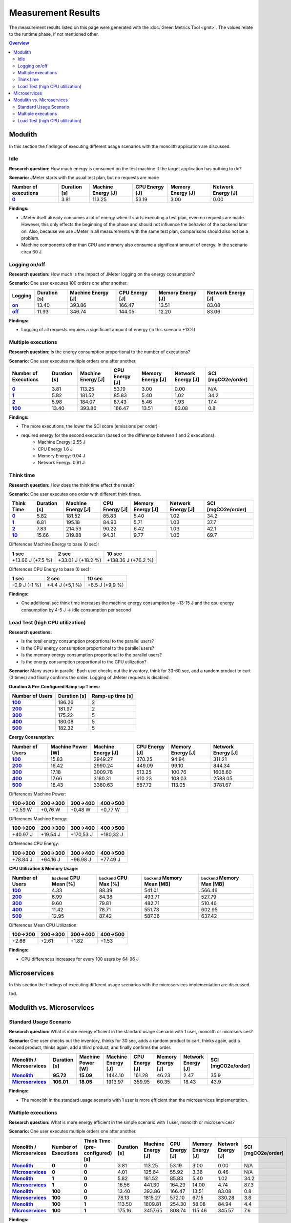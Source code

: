 ===================
Measurement Results
===================

The measurement results listed on this page were generated with the :doc:`Green Metrics Tool <gmt>`. The values relate to the runtime phase, if not mentioned other.

.. contents:: Overview
   :depth: 2
   :local:

Modulith 
========

In this section the findings of executing different usage scenarios with the monolith application are discussed.

Idle
----

**Research question:** How much energy is consumed on the test machine if the target application has nothing to do?

**Scenario:** JMeter starts with the usual test plan, but no requests are made

.. list-table::
   :header-rows: 1
   :stub-columns: 1

   * - Number of executions
     - Duration [s]
     - Machine Energy [J]
     - CPU Energy [J]
     - Memory Energy [J]
     - Network Energy [J]
   * - `0 <https://metrics.green-coding.berlin/stats.html?id=f1e0171c-a5f6-4f24-b5e4-558fe334993c>`__
     - 3.81
     - 113.25
     - 53.19
     - 3.00
     - 0.00

**Findings:**

* JMeter itself already consumes a lot of energy when it starts executing a test plan, even no requests are made. However, this only effects the beginning of the phase and should not influence the behavior of the backend later on. Also, because we use JMeter in all measurements with the same test plan, comparisons should also not be a problem.
* Machine components other than CPU and memory also consume a significant amount of energy. In the scenario circa 60 J.

Logging on/off
--------------

**Research question:** How much is the impact of JMeter logging on the energy consumption?

**Scenario:** One user executes 100 orders one after another.

.. list-table::
   :header-rows: 1
   :stub-columns: 1

   * - Logging
     - Duration [s]
     - Machine Energy [J]
     - CPU Energy [J]
     - Memory Energy [J]
     - Network Energy [J]
   * - `on <https://metrics.green-coding.berlin/stats.html?id=7e40ee3b-733e-4b66-aaba-e1e32a412a28>`__
     - 13.40
     - 393.86
     - 166.47
     - 13.51
     - 83.08
   * - `off <https://metrics.green-coding.berlin/stats.html?id=940a3183-0724-46c4-89ab-d52923dbe98f>`__
     - 11.93
     - 346.74
     - 144.05
     - 12.20
     - 83.06

**Findings:**

* Logging of all requests requires a significant amount of energy (in this scenario +13%)

Multiple executions
-------------------

**Research question:** Is the energy consumption proportional to the number of executions?

**Scenario:** One user executes multiple orders one after another.

.. list-table::
   :header-rows: 1
   :stub-columns: 1

   * - Number of Executions
     - Duration [s]
     - Machine Energy [J]
     - CPU Energy [J]
     - Memory Energy [J]
     - Network Energy [J]
     - SCI [mgCO2e/order]
   * - `0 <https://metrics.green-coding.berlin/stats.html?id=f1e0171c-a5f6-4f24-b5e4-558fe334993c>`__
     - 3.81
     - 113.25
     - 53.19
     - 3.00
     - 0.00
     - N/A
   * - `1 <https://metrics.green-coding.berlin/stats.html?id=25614e23-d474-4953-a08b-3808f8e46fe6>`__
     - 5.82
     - 181.52
     - 85.83
     - 5.40
     - 1.02
     - 34.2
   * - `2 <https://metrics.green-coding.berlin/stats.html?id=a75a499b-b066-440c-ba0d-9ac8c552baa4>`__
     - 5.98
     - 184.07
     - 87.43
     - 5.46
     - 1.93
     - 17.4
   * - `100 <https://metrics.green-coding.berlin/stats.html?id=7e40ee3b-733e-4b66-aaba-e1e32a412a28>`__
     - 13.40
     - 393.86
     - 166.47
     - 13.51
     - 83.08
     - 0.8

**Findings:**

* The more executions, the lower the SCI score (emissions per order)
* required energy for the second execution (based on the difference between 1 and 2 executions):
   - Machine Energy: 2.55 J
   - CPU Energy 1.6 J
   - Memory Energy: 0.04 J
   - Network Energy: 0.91 J

Think time
----------

**Research question:** How does the think time effect the result?

**Scenario:** One user executes one order with different think times.

.. list-table::
   :header-rows: 1
   :stub-columns: 1

   * - Think Time
     - Duration [s]
     - Machine Energy [J]
     - CPU Energy [J]
     - Memory Energy [J]
     - Network Energy [J]
     - SCI [mgCO2e/order]
   * - `0 <https://metrics.green-coding.berlin/stats.html?id=25614e23-d474-4953-a08b-3808f8e46fe6>`__
     - 5.82
     - 181.52
     - 85.83
     - 5.40
     - 1.02
     - 34.2
   * - `1 <https://metrics.green-coding.berlin/stats.html?id=3849a50a-05ad-4345-9172-abf402ef5810>`__
     - 6.81
     - 195.18
     - 84.93
     - 5.71
     - 1.03
     - 37.7
   * - `2 <https://metrics.green-coding.berlin/stats.html?id=1b760419-456b-489d-b462-7d0201894a3c>`__
     - 7.83
     - 214.53
     - 90.22
     - 6.42
     - 1.03
     - 42.1
   * - `10 <https://metrics.green-coding.berlin/stats.html?id=6fd10682-c40b-4f48-a1a6-77bb80ecf7cd>`__
     - 15.66
     - 319.88
     - 94.31
     - 9.77
     - 1.06
     - 69.7

Differences Machine Energy to base (0 sec):

.. list-table::
   :header-rows: 1
   :align: left

   * - 1 sec
     - 2 sec
     - 10 sec
   * - +13.66 J (+7.5 %)
     - +33.01 J (+18.2 %)
     - +138.36 J (+76.2 %)

Differences CPU Energy to base (0 sec):

.. list-table::
   :header-rows: 1
   :align: left

   * - 1 sec
     - 2 sec
     - 10 sec
   * - -0,9 J (-1 %)
     - +4.4 J (+5,1 %)
     - +8.5 J (+9,9 %)

**Findings:**

* One additional sec think time increases the machine energy consumption by ~13-15 J and the cpu energy consumption by 4-5 J → idle consumption per second

Load Test (high CPU utilization)
--------------------------------

**Research questions:**

* Is the total energy consumption proportional to the parallel users?
* Is the CPU energy consumption proportional to the parallel users?
* Is the memory energy consumption proportional to the parallel users?
* Is the energy consumption proportional to the CPU utilization?

**Scenario:** Many users in parallel: Each user checks out the inventory, think for 30-60 sec, add a random product to cart (3 times) and finally confirms the order. Logging of JMeter requests is disabled.

**Duration & Pre-Configured Ramp-up Times:**

.. list-table::
   :header-rows: 1
   :stub-columns: 1
   :align: left

   * - Number of Users
     - Duration [s]
     - Ramp-up time [s]
   * - `100 <https://metrics.green-coding.berlin/stats.html?id=9c29b4e9-7ee5-416e-9be5-6d183f14e3fc>`__
     - 186.26
     - 2
   * - `200 <https://metrics.green-coding.berlin/stats.html?id=eb85a781-4e7b-4570-a7bb-b9cd98ab7ebb>`__
     - 181.97
     - 2
   * - `300 <https://metrics.green-coding.berlin/stats.html?id=2737a2e8-677c-43c0-a167-57f7e9495160>`__
     - 175.22
     - 5
   * - `400 <https://metrics.green-coding.berlin/stats.html?id=1797131a-8bf2-44af-a845-f5fc462e6de0>`__
     - 180.08
     - 5
   * - `500 <https://metrics.green-coding.berlin/stats.html?id=d213415f-584c-407e-ab3b-ebc7c911df30>`__
     - 182.32
     - 5

**Energy Consumption:**

.. list-table::
   :header-rows: 1
   :stub-columns: 1
   :align: left

   * - Number of Users
     - Machine Power [W]
     - Machine Energy [J]
     - CPU Energy [J]
     - Memory Energy [J]
     - Network Energy [J]
   * - `100 <https://metrics.green-coding.berlin/stats.html?id=9c29b4e9-7ee5-416e-9be5-6d183f14e3fc>`__
     - 15.83
     - 2949.27
     - 370.25
     - 94.94
     - 311.21
   * - `200 <https://metrics.green-coding.berlin/stats.html?id=eb85a781-4e7b-4570-a7bb-b9cd98ab7ebb>`__
     - 16.42
     - 2990.24
     - 449.09
     - 99.10
     - 844.34
   * - `300 <https://metrics.green-coding.berlin/stats.html?id=2737a2e8-677c-43c0-a167-57f7e9495160>`__
     - 17.18
     - 3009.78
     - 513.25
     - 100.76
     - 1608.60
   * - `400 <https://metrics.green-coding.berlin/stats.html?id=1797131a-8bf2-44af-a845-f5fc462e6de0>`__
     - 17.66
     - 3180.31
     - 610.23
     - 108.03
     - 2588.05
   * - `500 <https://metrics.green-coding.berlin/stats.html?id=d213415f-584c-407e-ab3b-ebc7c911df30>`__
     - 18.43
     - 3360.63
     - 687.72
     - 113.05
     - 3781.67

Differences Machine Power:

.. list-table::
   :header-rows: 1
   :align: left

   * - 100→200
     - 200→300
     - 300→400
     - 400→500
   * - +0.59 W
     - +0,76 W
     - +0,48 W
     - +0,77 W

Differences Machine Energy:

.. list-table::
   :header-rows: 1
   :align: left

   * - 100→200
     - 200→300
     - 300→400
     - 400→500
   * - +40.97 J
     - +19.54 J
     - +170,53 J
     - +180,32 J

Differences CPU Energy:

.. list-table::
   :header-rows: 1
   :align: left

   * - 100→200
     - 200→300
     - 300→400
     - 400→500
   * - +78.84 J
     - +64.16 J
     - +96.98 J
     - +77.49 J

**CPU Utilization & Memory Usage:**

.. list-table::
   :header-rows: 1
   :stub-columns: 1
   :align: left

   * - Number of Users
     - ``backend`` CPU Mean [%]
     - ``backend`` CPU Max [%]
     - ``backend`` Memory Mean [MB]
     - ``backend`` Memory Max [MB]
   * - `100 <https://metrics.green-coding.berlin/stats.html?id=9c29b4e9-7ee5-416e-9be5-6d183f14e3fc>`__
     - 4.33
     - 88.39
     - 541.01
     - 566.46
   * - `200 <https://metrics.green-coding.berlin/stats.html?id=eb85a781-4e7b-4570-a7bb-b9cd98ab7ebb>`__
     - 6.99
     - 84.38
     - 493.71
     - 527.79
   * - `300 <https://metrics.green-coding.berlin/stats.html?id=2737a2e8-677c-43c0-a167-57f7e9495160>`__
     - 9.60
     - 79.81
     - 482.71
     - 510.46
   * - `400 <https://metrics.green-coding.berlin/stats.html?id=1797131a-8bf2-44af-a845-f5fc462e6de0>`__
     - 11.42
     - 78.71
     - 551.73
     - 602.95
   * - `500 <https://metrics.green-coding.berlin/stats.html?id=d213415f-584c-407e-ab3b-ebc7c911df30>`__
     - 12.95
     - 87.42
     - 587.36
     - 637.42

Differences Mean CPU Utilization:

.. list-table::
   :header-rows: 1
   :align: left

   * - 100→200
     - 200→300
     - 300→400
     - 400→500
   * - +2.66
     - +2.61
     - +1.82
     - +1.53

**Findings:**

* CPU differences increases for every 100 users by 64-96 J

Microservices
=============

In this section the findings of executing different usage scenarios with the microservices implementation are discussed.

tbd.

Modulith vs. Microservices
==========================

Standard Usage Scenario
-----------------------

**Research question:** What is more energy efficient in the standard usage scenario with 1 user, monolith or microservices?

**Scenario:** One user checks out the inventory, thinks for 30 sec, adds a random product to cart, thinks again, add a second product, thinks again, add a third product, and finally confirms the order.

.. list-table::
   :header-rows: 1
   :stub-columns: 3

   * - Monolith / Microservices
     - Duration [s]
     - Machine Power [W]
     - Machine Energy [J]
     - CPU Energy [J]
     - Memory Energy [J]
     - Network Energy [J]
     - SCI [mgCO2e/order]
   * - `Monolith <https://metrics.green-coding.berlin/stats.html?id=50008066-07ef-438e-a727-dfcaf1d1c46b>`__
     - 95.72
     - 15.09
     - 1444.10
     - 161.28
     - 46.23
     - 2.47
     - 35.9
   * - `Microservices <https://metrics.green-coding.berlin/stats.html?id=b3352d36-ba6e-4b9e-9e67-3b5d345a7ff7>`__
     - 106.01
     - 18.05
     - 1913.97
     - 359.95
     - 60.35
     - 18.43
     - 43.9

**Findings:**

* The monolith in the standard usage scenario with 1 user is more efficient than the microservices implementation.

Multiple executions
-------------------

**Research question:** What is more energy efficient in the simple scenario with 1 user, monolith or microservices?

**Scenario:** One user executes multiple orders one after another.

.. list-table::
   :header-rows: 1
   :stub-columns: 3

   * - Monolith / Microservices
     - Number of Executions
     - Think Time (pre-configured) [s]
     - Duration [s]
     - Machine Energy [J]
     - CPU Energy [J]
     - Memory Energy [J]
     - Network Energy [J]
     - SCI [mgCO2e/order]
   * - `Monolith <https://metrics.green-coding.berlin/stats.html?id=f1e0171c-a5f6-4f24-b5e4-558fe334993c>`__
     - 0
     - 0
     - 3.81
     - 113.25
     - 53.19
     - 3.00
     - 0.00
     - N/A
   * - `Microservices <https://metrics.green-coding.berlin/stats.html?id=e6c84f8f-971e-4401-97b1-3cd75e57c4a9>`__
     - 0
     - 0
     - 4.01
     - 125.64
     - 55.92
     - 3.36
     - 0.46
     - N/A
   * - `Monolith <https://metrics.green-coding.berlin/stats.html?id=25614e23-d474-4953-a08b-3808f8e46fe6>`__
     - 1
     - 0
     - 5.82
     - 181.52
     - 85.83
     - 5.40
     - 1.02
     - 34.2
   * - `Microservices <https://metrics.green-coding.berlin/stats.html?id=59ed4330-d15b-465f-933c-9a7d966802f0>`__
     - 1
     - 0
     - 16.56
     - 441.30
     - 164.29
     - 14.00
     - 4.74
     - 87.3
   * - `Monolith <https://metrics.green-coding.berlin/stats.html?id=7e40ee3b-733e-4b66-aaba-e1e32a412a28>`__
     - 100
     - 0
     - 13.40
     - 393.86
     - 166.47
     - 13.51
     - 83.08
     - 0.8
   * - `Microservices <https://metrics.green-coding.berlin/stats.html?id=bf22a5c1-670b-4bd2-ba94-ad225cefe7c0>`__
     - 100
     - 0
     - 78.13
     - 1815.27
     - 572.10
     - 67.15
     - 330.28
     - 3.8
   * - `Monolith <https://metrics.green-coding.berlin/stats.html?id=c8aca13e-428a-4616-8677-93db8ebb0259>`__
     - 100
     - 1
     - 113.50
     - 1809.81
     - 254.30
     - 58.08
     - 84.94
     - 4.4
   * - `Microservices <https://metrics.green-coding.berlin/stats.html?id=a372a5ed-cb11-45bd-9b4c-8ad626f451bd>`__
     - 100
     - 1
     - 175.16
     - 3457.65
     - 808.74
     - 115.46
     - 345.57
     - 7.6

**Findings:**

* In this basic scenario with 1 user, the microservices system consumes significantly more energy → monolith is more energy-efficient if there is no load
* Some services in the microservices system are always active (Kafka, Zookeeper, Eventuate CDC Service, Orchestrator) that communicate with each other. Therefore in the scenario with 0 executions there is still an energy consumption of 0.46 J due to the network communication.

Load Test (high CPU utilization)
--------------------------------

**Note: The measurements of the microservices system are currently in WIP!**

**Research questions:**

* What is more energy efficient in a load test scenario with many parallel users, monolith or microservices?
* How relevant is the CPU, memory and network?

**Scenario:** Many users in parallel: Each user checks out the inventory, think for 30-60 sec, add a random product to cart (3 times) and finally confirms the order. Logging of JMeter requests is disabled.

**Durations:**

.. list-table::
   :header-rows: 1
   :stub-columns: 2
   :align: left

   * - Monolith / Microservices
     - Number of Users
     - Ramp-up time (pre-configured) [s]
     - Duration [s]
   * - `Monolith <https://metrics.green-coding.berlin/stats.html?id=9c29b4e9-7ee5-416e-9be5-6d183f14e3fc>`__
     - 100
     - 2
     - 186.26
   * - `Microservices <https://metrics.green-coding.berlin/stats.html?id=ed9b2b05-740e-4769-a533-15e21154dbb0>`__
     - 100
     - 2
     - 185.92
   * - `Monolith <https://metrics.green-coding.berlin/stats.html?id=eb85a781-4e7b-4570-a7bb-b9cd98ab7ebb>`__
     - 200
     - 2
     - 181.97
   * - `Microservices <?>`__
     - 200
     - 2
     - 
   * - `Monolith <https://metrics.green-coding.berlin/stats.html?id=2737a2e8-677c-43c0-a167-57f7e9495160>`__
     - 300
     - 5
     - 175.22
   * - `Microservices <https://metrics.green-coding.berlin/stats.html?id=2c2f7111-9eaf-42be-854a-3ccb71f41241>`__
     - 300
     - 5
     - 182.88
   * - `Monolith <https://metrics.green-coding.berlin/stats.html?id=1797131a-8bf2-44af-a845-f5fc462e6de0>`__
     - 400
     - 5
     - 180.08
   * - `Microservices <?>`__
     - 400
     - 5
     - 
   * - `Monolith <https://metrics.green-coding.berlin/stats.html?id=d213415f-584c-407e-ab3b-ebc7c911df30>`__
     - 500
     - 5
     - 182.32
   * - `Microservices <?>`__
     - 100
     - 5
     - 

**Energy Consumption:**

.. list-table::
   :header-rows: 1
   :stub-columns: 2
   :align: left

   * - Monolith / Microservices
     - Number of Users
     - Machine Power [W]
     - Machine Energy [J]
     - CPU Energy [J]
     - Memory Energy [J]
     - Network Energy [J]
   * - `Monolith <https://metrics.green-coding.berlin/stats.html?id=9c29b4e9-7ee5-416e-9be5-6d183f14e3fc>`__
     - 100
     - 15.83
     - 2949.27
     - 370.25
     - 94.94
     - 311.21
   * - `Microservices <https://metrics.green-coding.berlin/stats.html?id=ed9b2b05-740e-4769-a533-15e21154dbb0>`__
     - 100
     - 20.93
     - 3891.40
     - 1050.28
     - 135.97
     - 717.14
   * - `Monolith <https://metrics.green-coding.berlin/stats.html?id=eb85a781-4e7b-4570-a7bb-b9cd98ab7ebb>`__
     - 200
     - 16.42
     - 2990.24
     - 449.09
     - 99.10
     - 844.34
   * - `Microservices <?>`__
     - 200
     - 
     - 
     - 
     - 
     - 
   * - `Monolith <https://metrics.green-coding.berlin/stats.html?id=2737a2e8-677c-43c0-a167-57f7e9495160>`__
     - 300
     - 17.18
     - 3009.78
     - 513.25
     - 100.76
     - 1608.60
   * - `Microservices <https://metrics.green-coding.berlin/stats.html?id=2c2f7111-9eaf-42be-854a-3ccb71f41241>`__
     - 300
     - 24.57
     - 4493.86
     - 1525.81
     - 173.44
     - 2402.92
   * - `Monolith <https://metrics.green-coding.berlin/stats.html?id=1797131a-8bf2-44af-a845-f5fc462e6de0>`__
     - 400
     - 17.66
     - 3180.31
     - 610.23
     - 108.03
     - 2588.05
   * - `Microservices <?>`__
     - 400
     - 
     - 
     - 
     - 
     - 
   * - `Monolith <https://metrics.green-coding.berlin/stats.html?id=d213415f-584c-407e-ab3b-ebc7c911df30>`__
     - 500
     - 18.43
     - 3360.63
     - 687.72
     - 113.05
     - 3781.67
   * - `Microservices <?>`__
     - 500
     - 
     - 
     - 
     - 
     - 

**CPU Utilization & Memory Usage:**

Note: JMeter is part of ``system``.

.. list-table::
   :header-rows: 1
   :stub-columns: 1
   :align: left

   * - Monolith / Microservices
     - Number of Users
     - ``system`` CPU Mean [%]
     - ``system`` CPU Max [%]
     - ``system`` Memory Sum Mean [MB]
     - ``system`` Memory Sum Max [MB]
     - ``system`` Memory Sum Min [MB]
   * - `Monolith <https://metrics.green-coding.berlin/stats.html?id=9c29b4e9-7ee5-416e-9be5-6d183f14e3fc>`__
     - 100
     - 7.52
     - 100.00
     - 1144.43
     - 1199.25
     - 741.55
   * - `Microservices <https://metrics.green-coding.berlin/stats.html?id=ed9b2b05-740e-4769-a533-15e21154dbb0>`__
     - 100
     - 27.23
     - 100.00
     - 3368.59
     - 3648.12
     - 2708.28
   * - `Monolith <https://metrics.green-coding.berlin/stats.html?id=eb85a781-4e7b-4570-a7bb-b9cd98ab7ebb>`__
     - 200
     - 10.83
     - 100.00
     - 956.88
     - 1022.09
     - 505.19
   * - `Microservices <?>`__
     - 200
     - 
     - 
     - 
     - 
     - 
   * - `Monolith <https://metrics.green-coding.berlin/stats.html?id=2737a2e8-677c-43c0-a167-57f7e9495160>`__
     - 300
     - 14.50
     - 100.00
     - 961.48
     - 1025.16
     - 490.38
   * - `Microservices <?>`__
     - 300
     - 43.17
     - 100.00
     - 3553.26
     - 3829.44
     - 2670.32
   * - `Monolith <https://metrics.green-coding.berlin/stats.html?id=1797131a-8bf2-44af-a845-f5fc462e6de0>`__
     - 400
     - 17.15
     - 100.00
     - 1041.08
     - 1132.27
     - 536.1
   * - `Microservices <?>`__
     - 400
     - 
     - 
     - 
     - 
     - 
   * - `Monolith <https://metrics.green-coding.berlin/stats.html?id=d213415f-584c-407e-ab3b-ebc7c911df30>`__
     - 500
     - 19.97
     - 100.00
     - 1104.04
     - 1202.52
     - 507.04
   * - `Microservices <?>`__
     - 500
     - 
     - 
     - 
     - 
     - 

**Findings:**

* In these scenarios the Microservices system consumes a lot more energy
* Comparison in scenario 100 users:
   - Machine Energy: 2949 J vs. 3891 J (+32 %)
   - CPU Energy: 1050 J vs. 370 J (+184 %)
   - Memory Energy: 95 J vs. 136 J (+ 43 %) 
   - Network Energy: 311 J vs. 717 J (+131 %)
   - CPU Mean: 7.5 % vs. 27.2 %
   - Memory Mean: 1144 MB vs. 3369 MB
* Conclusion: This comparison is not fair → we need a more compute-intensive scenario
